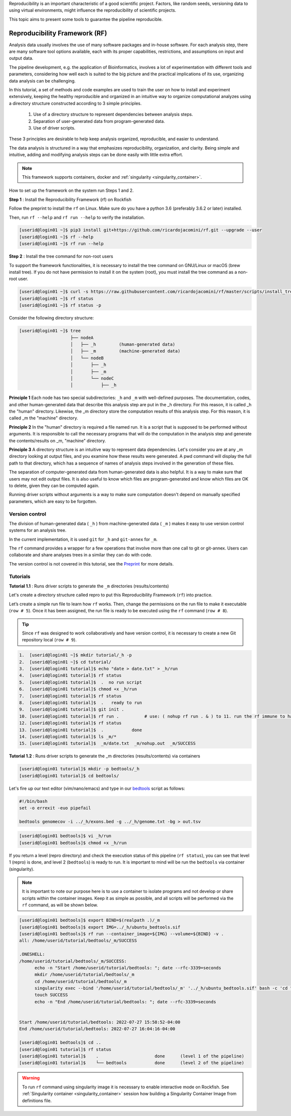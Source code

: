 .. _Reproducibility-Framework:

Reproducibility is an important characteristic of a good scientific project. Factors, like random seeds, versioning data to using virtual environments, might influence the reproducibility of scientific projects.

This topic aims to present some tools to guarantee the pipeline reproducible.

Reproducibility Framework (RF)
##############################

Analysis data usually involves the use of many software packages and in-house software. For each analysis step, there are many software tool options available, each with its proper capabilities, restrictions, and assumptions on input and output data.

The pipeline development, e.g. the application of Bioinformatics, involves a lot of experimentation with different tools and parameters, considering how well each is suited to the big picture and the practical implications of its use, organizing data analysis can be challenging.

In this tutorial, a set of methods and code examples are used to train the user on how to install and experiment extensively, keeping the healthy reproducible and organized in an intuitive way to organize computational analyzes using a directory structure constructed according to 3 simple principles.

  1. Use of a directory structure to represent dependencies between analysis steps.

  2. Separation of user-generated data from program-generated data.

  3. Use of driver scripts.

These 3 principles are desirable to help keep analysis organized, reproducible, and easier to understand.

The data analysis is structured in a way that emphasizes reproducibility, organization, and clarity. Being simple and intuitive, adding and modifying analysis steps can be done easily with little extra effort.

.. note::
  This framework supports containers, docker and :ref:`singularity <singularity_container>`.

How to set up the framework on the system run Steps 1 and 2.

**Step 1** : Install the Reproducibility Framework (rf) on Rockfish

Follow the preprint to install the ``rf`` on Linux. Make sure do you have a python 3.6 (preferably 3.6.2 or later) installed.

Then, run ``rf --help`` and ``rf run --help`` to verify the installation.

.. code-block:: console

  [userid@login01 ~]$ pip3 install git+https://github.com/ricardojacomini/rf.git --upgrade --user
  [userid@login01 ~]$ rf --help
  [userid@login01 ~]$ rf run --help

**Step 2** : Install the tree command for non-root users

To support the framework functionalities, it is necessary to install the tree command on GNU/Linux or macOS (brew install tree). If you do not have permission to install it on the system (root), you must install the tree command as a non-root user.

.. code-block:: console

  [userid@login01 ~]$ curl -s https://raw.githubusercontent.com/ricardojacomini/rf/master/scripts/install_tree_non_root.sh | bash
  [userid@login01 ~]$ rf status
  [userid@login01 ~]$ rf status -p

Consider the following directory structure:

.. code-block:: console

  [userid@login01 ~]$ tree
                      ├── nodeA
                      │   ├── _h         (human-generated data)
                      │   ├── _m         (machine-generated data)
                      │   └── nodeB
                      │       ├── _h
                      │       ├── _m
                      │       └── nodeC
                      │           ├── _h

**Principle 1** Each node has two special subdirectories: ``_h`` and ``_m`` with well-defined purposes. The documentation, codes, and other human-generated data that describe this analysis step are put in the _h directory. For this reason, it is called _h the "human" directory. Likewise, the _m directory store the computation results of this analysis step. For this reason, it is called _m the "machine" directory.

**Principle 2** In the "human" directory is required a file named run. It is a script that is supposed to be performed without arguments. It is responsible to call the necessary programs that will do the computation in the analysis step and generate the contents/results on _m, "machine" directory.

**Principle 3** A directory structure is an intuitive way to represent data dependencies. Let's consider you are at any _m directory looking at output files, and you examine how these results were generated. A pwd command will display the full path to that directory, which has a sequence of names of analysis steps involved in the generation of these files.

The separation of computer-generated data from human-generated data is also helpful. It is a way to make sure that users may not edit output files. It is also useful to know which files are program-generated and know which files are OK to delete, given they can be computed again.

Running driver scripts without arguments is a way to make sure computation doesn't depend on manually specified parameters, which are easy to be forgotten.


Version control
***************

The division of human-generated data ( ``_h`` ) from machine-generated data ( ``_m`` ) makes it easy to use version control systems for an analysis tree.

In the current implementation, it is used ``git`` for ``_h`` and ``git-annex`` for ``_m``.

The ``rf`` command provides a wrapper for a few operations that involve more than one call to git or git-annex. Users can collaborate and share analyses trees in a similar they can do with code.

The version control is not covered in this tutorial, see the `Preprint`_ for more details.

.. _Preprint: http://biorxiv.org/content/early/2015/12/09/033654

Tutorials
**********

**Tutorial 1.1** : Runs driver scripts to generate the ``_m`` directories (results/contents)

Let's create a directory structure called repro to put this Reproducibility Framework (``rf``) into practice.

Let’s create a simple run file to learn how ``rf`` works. Then, change the permissions on the run file to make it executable (``row # 5``). Once it has been assigned, the run file is ready to be executed using the ``rf`` command (``row # 8``).

.. tip::
  Since ``rf`` was designed to work collaboratively and have version control, it is necessary to create a new Git repository local (``row # 9``).

.. code-block:: console

  1.  [userid@login01 ~]$ mkdir tutorial/_h -p
  2.  [userid@login01 ~]$ cd tutorial/
  3.  [userid@login01 tutorial]$ echo "date > date.txt" > _h/run
  4.  [userid@login01 tutorial]$ rf status
  5.  [userid@login01 tutorial]$  .  no run script
  6.  [userid@login01 tutorial]$ chmod +x _h/run
  7.  [userid@login01 tutorial]$ rf status
  8.  [userid@login01 tutorial]$  .   ready to run
  9.  [userid@login01 tutorial]$ git init .
  10. [userid@login01 tutorial]$ rf run .          # use: ( nohup rf run . & ) to 11. run the rf immune to hangups
  12. [userid@login01 tutorial]$ rf status
  13. [userid@login01 tutorial]$  .           done
  14. [userid@login01 tutorial]$ ls _m/*
  15. [userid@login01 tutorial]$  _m/date.txt  _m/nohup.out  _m/SUCCESS

**Tutorial 1.2** : Runs driver scripts to generate the _m directories (results/contents) via containers

.. code-block:: console

  [userid@login01 tutorial]$ mkdir -p bedtools/_h
  [userid@login01 tutorial]$ cd bedtools/

Let's fire up our text editor (vim/nano/emacs) and type in our `bedtools`_ script as follows:

.. code-block:: console

  #!/bin/bash
  set -o errexit -euo pipefail

  bedtools genomecov -i ../_h/exons.bed -g ../_h/genome.txt -bg > out.tsv

.. code-block:: console

  [userid@login01 bedtools]$ vi _h/run
  [userid@login01 bedtools]$ chmod +x _h/run

If you return a level (repro directory) and check the execution status of this pipeline (``rf status``), you can see that level 1 (repro) is done, and level 2 (``bedtools``) is ready to run. It is important to mind will be run the ``bedtools`` via container (singularity).

.. note::
  It is important to note our purpose here is to use a container to isolate programs and not develop or share scripts within the container images. Keep it as simple as possible, and all scripts will be performed via the ``rf`` command, as will be shown below.

.. code-block:: console

  [userid@login01 bedtools]$ export BIND=$(realpath .)/_m
  [userid@login01 bedtools]$ export IMG=../_h/ubuntu_bedtools.sif
  [userid@login01 bedtools]$ rf run --container_image=${IMG} --volume=${BIND} -v .
  all: /home/userid/tutorial/bedtools/_m/SUCCESS

  .ONESHELL:
  /home/userid/tutorial/bedtools/_m/SUCCESS:
  	echo -n "Start /home/userid/tutorial/bedtools: "; date --rfc-3339=seconds
  	mkdir /home/userid/tutorial/bedtools/_m
  	cd /home/userid/tutorial/bedtools/_m
  	singularity exec --bind '/home/userid/tutorial/bedtools/_m' '../_h/ubuntu_bedtools.sif' bash -c 'cd "/home/userid/tutorial/bedtools/_m" && ../_h/run > nohup.out 2>&1'
  	touch SUCCESS
  	echo -n "End /home/userid/tutorial/bedtools: "; date --rfc-3339=seconds


  Start /home/userid/tutorial/bedtools: 2022-07-27 15:58:52-04:00
  End /home/userid/tutorial/bedtools: 2022-07-27 16:04:16-04:00

  [userid@login01 bedtools]$ cd ..
  [userid@login01 tutorial]$ rf status
  [userid@login01 tutorial]$    .                      done      (level 1 of the pipeline)
  [userid@login01 tutorial]$    └── bedtools           done      (level 2 of the pipeline)

.. warning::
  To run ``rf`` command using singularity image it is necessary to enable interactive mode on Rockfish.
  See :ref:`Singularity container <singularity_container>` session how building a Singularity Container Image from definitions file.

.. _bedtools: https://bedtools.readthedocs.io/en/latest/
